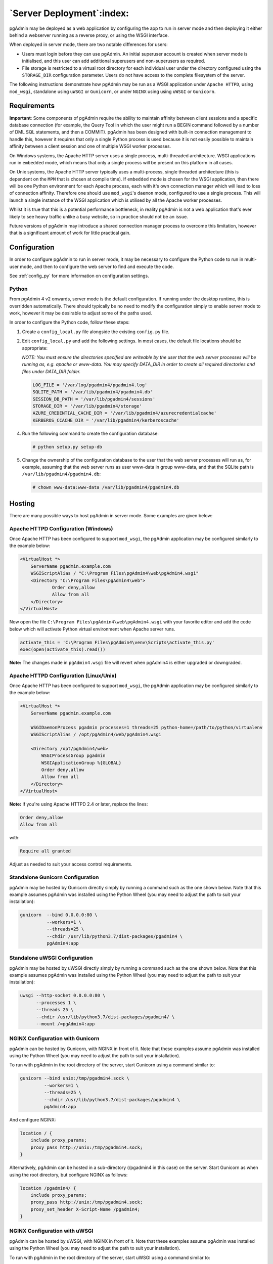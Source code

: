 .. _server_deployment:

**************************
`Server Deployment`:index:
**************************

pgAdmin may be deployed as a web application by configuring the app to run in
server mode and then deploying it either behind a webserver running as a reverse
proxy, or using the WSGI interface.

When deployed in server mode, there are two notable differences for users:

* Users must login before they can use pgAdmin. An initial superuser account
  is created when server mode is initialised, and this user can add additional
  superusers and non-superusers as required.
* File storage is restricted to a virtual root directory for each individual
  user under the directory configured using the ``STORAGE_DIR`` configuration
  parameter. Users do not have access to the complete filesystem of the server.

The following instructions demonstrate how pgAdmin may be run as a WSGI 
application under ``Apache HTTPD``, using ``mod_wsgi``, standalone using ``uWSGI``
or ``Gunicorn``, or under ``NGINX`` using using ``uWSGI`` or ``Gunicorn``.


.. seealso:: For detailed instructions on building and configuring pgAdmin from
    scratch, please see the README file in the top level directory of the source code.
    For convenience, you can find the latest version of the file
    `here <https://github.com/pgadmin-org/pgadmin4/blob/master/README.md>`_,
    but be aware that this may differ from the version included with the source code
    for a specific version of pgAdmin.

Requirements
************

**Important**: Some components of pgAdmin require the ability to maintain affinity
between client sessions and a specific database connection (for example, the 
Query Tool in which the user might run a BEGIN command followed by a number of
DML SQL statements, and then a COMMIT). pgAdmin has been designed with built-in
connection management to handle this, however it requires that only a single
Python process is used because it is not easily possible to maintain affinity
between a client session and one of multiple WSGI worker processes.

On Windows systems, the Apache HTTP server uses a single process, multi-threaded
architecture. WSGI applications run in ``embedded`` mode, which means that only
a single process will be present on this platform in all cases.

On Unix systems, the Apache HTTP server typically uses a multi-process, single
threaded architecture (this is dependent on the ``MPM`` that is chosen at 
compile time). If ``embedded`` mode is chosen for the WSGI application, then
there will be one Python environment for each Apache process, each with it's own
connection manager which will lead to loss of connection affinity. Therefore
one should use ``mod_wsgi``'s ``daemon`` mode, configured to use a single
process. This will launch a single instance of the WSGI application which is 
utilised by all the Apache worker processes.

Whilst it is true that this is a potential performance bottleneck, in reality
pgAdmin is not a web application that's ever likely to see heavy traffic 
unlike a busy website, so in practice should not be an issue.

Future versions of pgAdmin may introduce a shared connection manager process to
overcome this limitation, however that is a significant amount of work for 
little practical gain.

Configuration
*************

In order to configure pgAdmin to run in server mode, it may be necessary to
configure the Python code to run in multi-user mode, and then to configure the
web server to find and execute the code.

See :ref:`config_py` for more information on configuration settings.

Python
------

From pgAdmin 4 v2 onwards, server mode is the default configuration. If running under
the desktop runtime, this is overridden automatically. There should typically be no
need to modify the configuration simply to enable server mode to work, however it may
be desirable to adjust some of the paths used.

In order to configure the Python code, follow these steps:

1. Create a ``config_local.py`` file alongside the existing ``config.py`` file.

2. Edit ``config_local.py`` and add the following settings. In most cases, the default
   file locations should be appropriate:

   *NOTE: You must ensure the directories specified are writeable by
   the user that the web server processes will be running as, e.g. apache or www-data.
   You may specify DATA_DIR in order to create all required directories and files
   under DATA_DIR folder.*

   .. code-block:: python

       LOG_FILE = '/var/log/pgadmin4/pgadmin4.log'
       SQLITE_PATH = '/var/lib/pgadmin4/pgadmin4.db'
       SESSION_DB_PATH = '/var/lib/pgadmin4/sessions'
       STORAGE_DIR = '/var/lib/pgadmin4/storage'
       AZURE_CREDENTIAL_CACHE_DIR = '/var/lib/pgadmin4/azurecredentialcache'
       KERBEROS_CCACHE_DIR = '/var/lib/pgadmin4/kerberoscache'

4. Run the following command to create the configuration database:

   .. code-block:: bash

       # python setup.py setup-db

5. Change the ownership of the configuration database to the user that the web server
   processes will run as, for example, assuming that the web server runs as user
   www-data in group www-data, and that the SQLite path is ``/var/lib/pgadmin4/pgadmin4.db``:

   .. code-block:: bash

       # chown www-data:www-data /var/lib/pgadmin4/pgadmin4.db

Hosting
*******

There are many possible ways to host pgAdmin in server mode. Some examples are
given below:

Apache HTTPD Configuration (Windows)
------------------------------------

Once Apache HTTP has been configured to support ``mod_wsgi``, the pgAdmin
application may be configured similarly to the example below:

.. code-block:: apache

    <VirtualHost *>
        ServerName pgadmin.example.com
        WSGIScriptAlias / "C:\Program Files\pgAdmin4\web\pgAdmin4.wsgi"
        <Directory "C:\Program Files\pgAdmin4\web">
                Order deny,allow
                Allow from all
        </Directory>
    </VirtualHost>

Now open the file ``C:\Program Files\pgAdmin4\web\pgAdmin4.wsgi`` with your favorite editor and add the code
below which will activate Python virtual environment when Apache server runs.

.. code-block:: python

    activate_this = 'C:\Program Files\pgAdmin4\venv\Scripts\activate_this.py'
    exec(open(activate_this).read())

**Note:** The changes made in ``pgAdmin4.wsgi`` file will revert when pgAdmin4 is either upgraded or downgraded.
    
Apache HTTPD Configuration (Linux/Unix)
---------------------------------------

Once Apache HTTP has been configured to support ``mod_wsgi``, the pgAdmin
application may be configured similarly to the example below:

.. code-block:: apache

    <VirtualHost *>
        ServerName pgadmin.example.com

        WSGIDaemonProcess pgadmin processes=1 threads=25 python-home=/path/to/python/virtualenv
        WSGIScriptAlias / /opt/pgAdmin4/web/pgAdmin4.wsgi

        <Directory /opt/pgAdmin4/web>
            WSGIProcessGroup pgadmin
            WSGIApplicationGroup %{GLOBAL}
            Order deny,allow
            Allow from all
        </Directory>
    </VirtualHost>

**Note:** If you're using Apache HTTPD 2.4 or later, replace the lines:

.. code-block:: apache

            Order deny,allow
            Allow from all

with:

.. code-block:: apache

            Require all granted

Adjust as needed to suit your access control requirements.

Standalone Gunicorn Configuration
---------------------------------

pgAdmin may be hosted by Gunicorn directly simply by running a command such as
the one shown below. Note that this example assumes pgAdmin was installed using
the Python Wheel (you may need to adjust the path to suit your installation):

.. code-block:: bash

    gunicorn  --bind 0.0.0.0:80 \
              --workers=1 \
              --threads=25 \
              --chdir /usr/lib/python3.7/dist-packages/pgadmin4 \
              pgAdmin4:app

Standalone uWSGI Configuration
------------------------------

pgAdmin may be hosted by uWSGI directly simply by running a command such as
the one shown below. Note that this example assumes pgAdmin was installed using
the Python Wheel (you may need to adjust the path to suit your installation):

.. code-block:: bash

    uwsgi --http-socket 0.0.0.0:80 \
          --processes 1 \
          --threads 25 \
          --chdir /usr/lib/python3.7/dist-packages/pgadmin4/ \
          --mount /=pgAdmin4:app

NGINX Configuration with Gunicorn
---------------------------------

pgAdmin can be hosted by Gunicorn, with NGINX in front of it. Note that these
examples assume pgAdmin was installed using the Python Wheel (you may need to
adjust the path to suit your installation).

To run with pgAdmin in the root directory of the server, start Gunicorn using a
command similar to:

.. code-block:: bash

    gunicorn --bind unix:/tmp/pgadmin4.sock \
             --workers=1 \
             --threads=25 \
             --chdir /usr/lib/python3.7/dist-packages/pgadmin4 \
             pgAdmin4:app

And configure NGINX:

.. code-block:: nginx

    location / {
        include proxy_params;
        proxy_pass http://unix:/tmp/pgadmin4.sock;
    }

Alternatively, pgAdmin can be hosted in a sub-directory (/pgadmin4 in this case)
on the server. Start Gunicorn as when using the root directory, but configure
NGINX as follows:

.. code-block:: nginx

    location /pgadmin4/ {
        include proxy_params;
        proxy_pass http://unix:/tmp/pgadmin4.sock;
        proxy_set_header X-Script-Name /pgadmin4;
    }

NGINX Configuration with uWSGI
------------------------------

pgAdmin can be hosted by uWSGI, with NGINX in front of it. Note that these
examples assume pgAdmin was installed using the Python Wheel (you may need to
adjust the path to suit your installation).

To run with pgAdmin in the root directory of the server, start uWSGI using a
command similar to:

.. code-block:: bash

    uwsgi --socket /tmp/pgadmin4.sock \
          --processes 1 \
          --threads 25 \
          --chdir /usr/lib/python3.7/dist-packages/pgadmin4/ \
          --manage-script-name \
          --mount /=pgAdmin4:app

And configure NGINX:

.. code-block:: nginx

    location / { try_files $uri @pgadmin4; }
    location @pgadmin4 {
        include uwsgi_params;
        uwsgi_pass unix:/tmp/pgadmin4.sock;
    }

Alternatively, pgAdmin can be hosted in a sub-directory (/pgadmin4 in this case)
on the server. Start uWSGI, noting that the directory name is specified in the
``mount`` parameter:

.. code-block:: bash

    uwsgi --socket /tmp/pgadmin4.sock \
          --processes 1 \
          --threads 25 \
          --chdir /usr/lib/python3.7/dist-packages/pgadmin4/ \
          --manage-script-name \
          --mount /pgadmin4=pgAdmin4:app

Then, configure NGINX:

.. code-block:: nginx

    location = /pgadmin4 { rewrite ^ /pgadmin4/; }
    location /pgadmin4 { try_files $uri @pgadmin4; }
    location @pgadmin4 {
      include uwsgi_params;
      uwsgi_pass unix:/tmp/pgadmin4.sock;
    }

Additional Information
----------------------

.. note:: pgAdmin will spawn additional Python processes from time to time, and
    relies on the *sys.executable* variable in Python to do this. In some cases,
    you may need to override that value to ensure the correct interpreter is
    used, instead of the WSGI host process. For example, uWSGI offers the
    *--py-sys-executable* command line option to achieve this.
